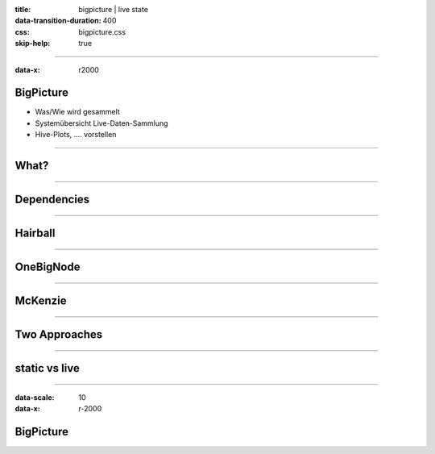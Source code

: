 :title: bigpicture | live state
:data-transition-duration: 400
:css: bigpicture.css
:skip-help: true

----

:data-x: r2000

BigPicture
==========

- Was/Wie wird gesammelt
- Systemübersicht Live-Daten-Sammlung

- Hive-Plots, .... vorstellen

----

What?
=====

----

Dependencies
============

----

Hairball
========

----

OneBigNode
==========

----

McKenzie
========

----

Two Approaches
==============


----

static vs live
==============

----

:data-scale: 10
:data-x: r-2000

BigPicture
==========

